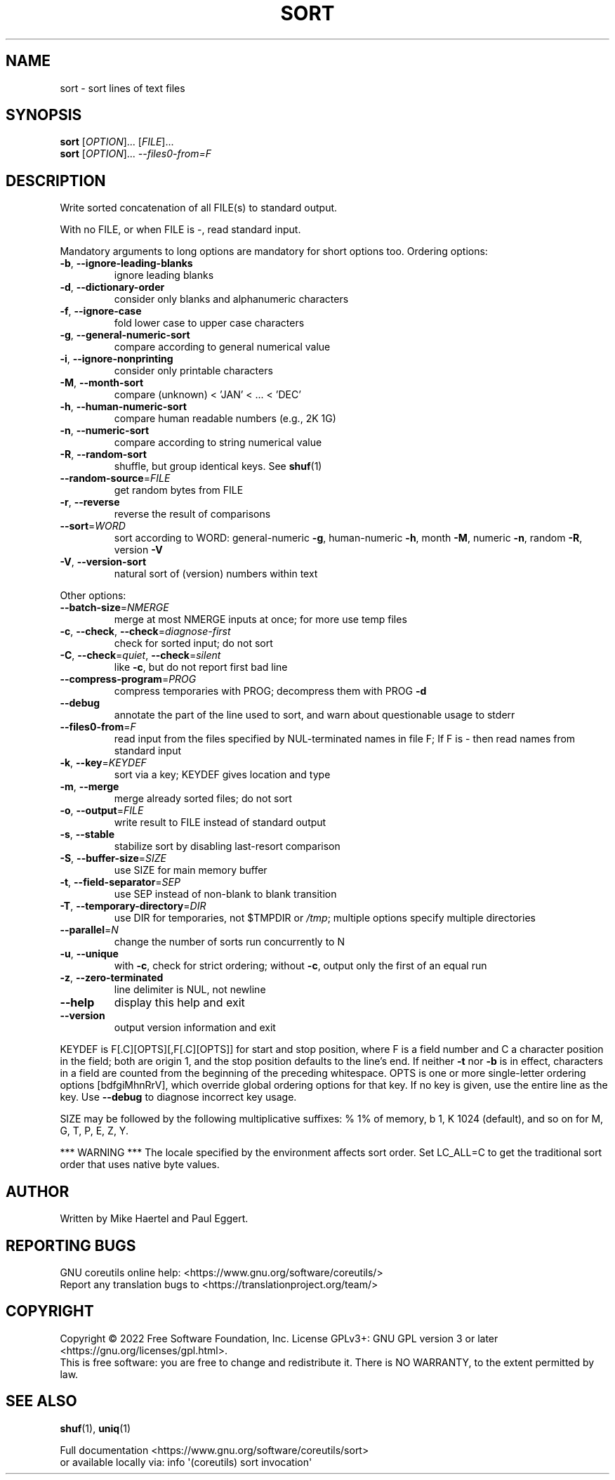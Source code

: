 .\" DO NOT MODIFY THIS FILE!  It was generated by help2man 1.48.5.
.TH SORT "1" "July 2022" "GNU coreutils 9.1" "User Commands"
.SH NAME
sort \- sort lines of text files
.SH SYNOPSIS
.B sort
[\fI\,OPTION\/\fR]... [\fI\,FILE\/\fR]...
.br
.B sort
[\fI\,OPTION\/\fR]... \fI\,--files0-from=F\/\fR
.SH DESCRIPTION
.\" Add any additional description here
.PP
Write sorted concatenation of all FILE(s) to standard output.
.PP
With no FILE, or when FILE is \-, read standard input.
.PP
Mandatory arguments to long options are mandatory for short options too.
Ordering options:
.TP
\fB\-b\fR, \fB\-\-ignore\-leading\-blanks\fR
ignore leading blanks
.TP
\fB\-d\fR, \fB\-\-dictionary\-order\fR
consider only blanks and alphanumeric characters
.TP
\fB\-f\fR, \fB\-\-ignore\-case\fR
fold lower case to upper case characters
.TP
\fB\-g\fR, \fB\-\-general\-numeric\-sort\fR
compare according to general numerical value
.TP
\fB\-i\fR, \fB\-\-ignore\-nonprinting\fR
consider only printable characters
.TP
\fB\-M\fR, \fB\-\-month\-sort\fR
compare (unknown) < 'JAN' < ... < 'DEC'
.TP
\fB\-h\fR, \fB\-\-human\-numeric\-sort\fR
compare human readable numbers (e.g., 2K 1G)
.TP
\fB\-n\fR, \fB\-\-numeric\-sort\fR
compare according to string numerical value
.TP
\fB\-R\fR, \fB\-\-random\-sort\fR
shuffle, but group identical keys.  See \fBshuf\fP(1)
.TP
\fB\-\-random\-source\fR=\fI\,FILE\/\fR
get random bytes from FILE
.TP
\fB\-r\fR, \fB\-\-reverse\fR
reverse the result of comparisons
.TP
\fB\-\-sort\fR=\fI\,WORD\/\fR
sort according to WORD:
general\-numeric \fB\-g\fR, human\-numeric \fB\-h\fR, month \fB\-M\fR,
numeric \fB\-n\fR, random \fB\-R\fR, version \fB\-V\fR
.TP
\fB\-V\fR, \fB\-\-version\-sort\fR
natural sort of (version) numbers within text
.PP
Other options:
.TP
\fB\-\-batch\-size\fR=\fI\,NMERGE\/\fR
merge at most NMERGE inputs at once;
for more use temp files
.TP
\fB\-c\fR, \fB\-\-check\fR, \fB\-\-check\fR=\fI\,diagnose\-first\/\fR
check for sorted input; do not sort
.TP
\fB\-C\fR, \fB\-\-check\fR=\fI\,quiet\/\fR, \fB\-\-check\fR=\fI\,silent\/\fR
like \fB\-c\fR, but do not report first bad line
.TP
\fB\-\-compress\-program\fR=\fI\,PROG\/\fR
compress temporaries with PROG;
decompress them with PROG \fB\-d\fR
.TP
\fB\-\-debug\fR
annotate the part of the line used to sort,
and warn about questionable usage to stderr
.TP
\fB\-\-files0\-from\fR=\fI\,F\/\fR
read input from the files specified by
NUL\-terminated names in file F;
If F is \- then read names from standard input
.TP
\fB\-k\fR, \fB\-\-key\fR=\fI\,KEYDEF\/\fR
sort via a key; KEYDEF gives location and type
.TP
\fB\-m\fR, \fB\-\-merge\fR
merge already sorted files; do not sort
.TP
\fB\-o\fR, \fB\-\-output\fR=\fI\,FILE\/\fR
write result to FILE instead of standard output
.TP
\fB\-s\fR, \fB\-\-stable\fR
stabilize sort by disabling last\-resort comparison
.TP
\fB\-S\fR, \fB\-\-buffer\-size\fR=\fI\,SIZE\/\fR
use SIZE for main memory buffer
.TP
\fB\-t\fR, \fB\-\-field\-separator\fR=\fI\,SEP\/\fR
use SEP instead of non\-blank to blank transition
.TP
\fB\-T\fR, \fB\-\-temporary\-directory\fR=\fI\,DIR\/\fR
use DIR for temporaries, not $TMPDIR or \fI\,/tmp\/\fP;
multiple options specify multiple directories
.TP
\fB\-\-parallel\fR=\fI\,N\/\fR
change the number of sorts run concurrently to N
.TP
\fB\-u\fR, \fB\-\-unique\fR
with \fB\-c\fR, check for strict ordering;
without \fB\-c\fR, output only the first of an equal run
.TP
\fB\-z\fR, \fB\-\-zero\-terminated\fR
line delimiter is NUL, not newline
.TP
\fB\-\-help\fR
display this help and exit
.TP
\fB\-\-version\fR
output version information and exit
.PP
KEYDEF is F[.C][OPTS][,F[.C][OPTS]] for start and stop position, where F is a
field number and C a character position in the field; both are origin 1, and
the stop position defaults to the line's end.  If neither \fB\-t\fR nor \fB\-b\fR is in
effect, characters in a field are counted from the beginning of the preceding
whitespace.  OPTS is one or more single\-letter ordering options [bdfgiMhnRrV],
which override global ordering options for that key.  If no key is given, use
the entire line as the key.  Use \fB\-\-debug\fR to diagnose incorrect key usage.
.PP
SIZE may be followed by the following multiplicative suffixes:
% 1% of memory, b 1, K 1024 (default), and so on for M, G, T, P, E, Z, Y.
.PP
*** WARNING ***
The locale specified by the environment affects sort order.
Set LC_ALL=C to get the traditional sort order that uses
native byte values.
.SH AUTHOR
Written by Mike Haertel and Paul Eggert.
.SH "REPORTING BUGS"
GNU coreutils online help: <https://www.gnu.org/software/coreutils/>
.br
Report any translation bugs to <https://translationproject.org/team/>
.SH COPYRIGHT
Copyright \(co 2022 Free Software Foundation, Inc.
License GPLv3+: GNU GPL version 3 or later <https://gnu.org/licenses/gpl.html>.
.br
This is free software: you are free to change and redistribute it.
There is NO WARRANTY, to the extent permitted by law.
.SH "SEE ALSO"
\fBshuf\fP(1), \fBuniq\fP(1)
.PP
.br
Full documentation <https://www.gnu.org/software/coreutils/sort>
.br
or available locally via: info \(aq(coreutils) sort invocation\(aq
